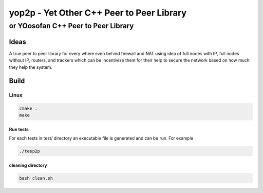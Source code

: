 ####################################################################################################
yop2p - Yet Other C++ Peer to Peer Library
####################################################################################################
****************************************************************************************************
or YOosofan C++ Peer to Peer Library
****************************************************************************************************

Ideas
####################################################################################################

A true peer to peer library for every where even behind firewall and NAT using idea of full nodes with IP, full nodes without IP, routers, and trackers which can be incentivise them
for their help to secure the network based on how much they help the system.

Build
####################################################################################################

Linux
****************************************************************************************************

.. code:: sh

    cmake .
    make

Run tests
====================================================================================================

For each tests in test/ directory an executable file is generated and can be run. For example

.. code:: sh

    ./tesp2p


cleaning directory
====================================================================================================

.. code:: sh

    bash clean.sh
